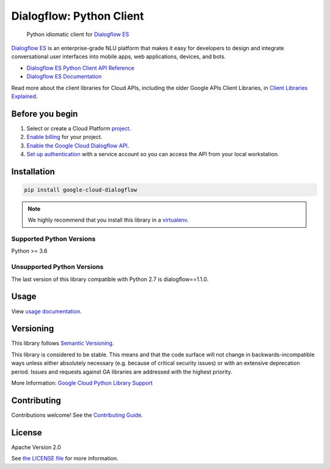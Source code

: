 Dialogflow: Python Client
=========================

|ga| |pypi| |versions| 

    Python idiomatic client for `Dialogflow ES`_

`Dialogflow ES`_ is an enterprise-grade NLU platform that makes it easy for
developers to design and integrate conversational user interfaces into
mobile apps, web applications, devices, and bots.

* `Dialogflow ES Python Client API Reference <https://googleapis.dev/python/dialogflow/latest/index.html>`_
* `Dialogflow ES Documentation <https://cloud.google.com/dialogflow/es/docs>`_

Read more about the client libraries for Cloud APIs, including the older
Google APIs Client Libraries, in
`Client Libraries Explained <https://cloud.google.com/apis/docs/client-libraries-explained>`_.

.. |ga| image:: https://img.shields.io/badge/support-ga-gold.svg
   :target: https://github.com/googleapis/google-cloud-python/blob/master/README.rst#ga-support
.. |pypi| image:: https://img.shields.io/pypi/v/google-cloud-dialogflow.svg
   :target: https://pypi.org/project/google-cloud-dialogflow/
.. |versions| image:: https://img.shields.io/pypi/pyversions/google-cloud-dialogflow.svg
   :target: https://pypi.org/project/google-cloud-dialogflow/
.. _Dialogflow ES: https://cloud.google.com/dialogflow/docs/


Before you begin
----------------

#. Select or create a Cloud Platform `project`_.
#. `Enable billing`_ for your project.
#.  `Enable the Google Cloud Dialogflow API`_.
#.  `Set up authentication`_ with a service account so you can access the
    API from your local workstation.

.. _project: https://console.cloud.google.com/project
.. _Enable billing: https://support.google.com/cloud/answer/6293499#enable-billing
.. _Enable the Google Cloud Dialogflow API: https://console.cloud.google.com/flows/enableapi?apiid=dialogflow.googleapis.com
.. _Set up authentication: https://cloud.google.com/docs/authentication/getting-started


Installation
------------

.. code-block:: shell

    pip install google-cloud-dialogflow

.. note::

    We highly recommend that you install this library in a
    `virtualenv <https://virtualenv.pypa.io/en/latest/>`_.


Supported Python Versions
^^^^^^^^^^^^^^^^^^^^^^^^^
Python >= 3.6

Unsupported Python Versions
^^^^^^^^^^^^^^^^^^^^^^^^^^^
The last version of this library compatible with Python 2.7 is dialogflow==1.1.0.


Usage
-----

View `usage documentation <https://googleapis.dev/python/dialogflow/latest/index.html>`_.


Versioning
----------

This library follows `Semantic Versioning <http://semver.org/>`_.

This library is considered to be stable. This means and that the code surface will not change in backwards-incompatible
ways unless either absolutely necessary (e.g. because of critical security issues) or with an extensive deprecation
period. Issues and requests against GA libraries are addressed with the highest priority.

More Information: `Google Cloud Python Library Support <https://github.com/googleapis/google-cloud-python/blob/master/README.rst#general-availability>`_

Contributing
------------

Contributions welcome! See the `Contributing Guide <https://github.com/googleapis/python-dialogflow/blob/master/.github/CONTRIBUTING.md>`_.

License
-------

Apache Version 2.0

See `the LICENSE file <https://github.com/googleapis/python-dialogflow/blob/master/LICENSE>`_ for more information.
